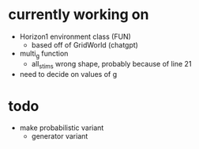* currently working on
- Horizon1 environment class (FUN)
  - based off of GridWorld (chatgpt)
- multi_g function
  - all_stims wrong shape, probably because of line 21
- need to decide on values of g
* todo
- make probabilistic variant
  - generator variant
